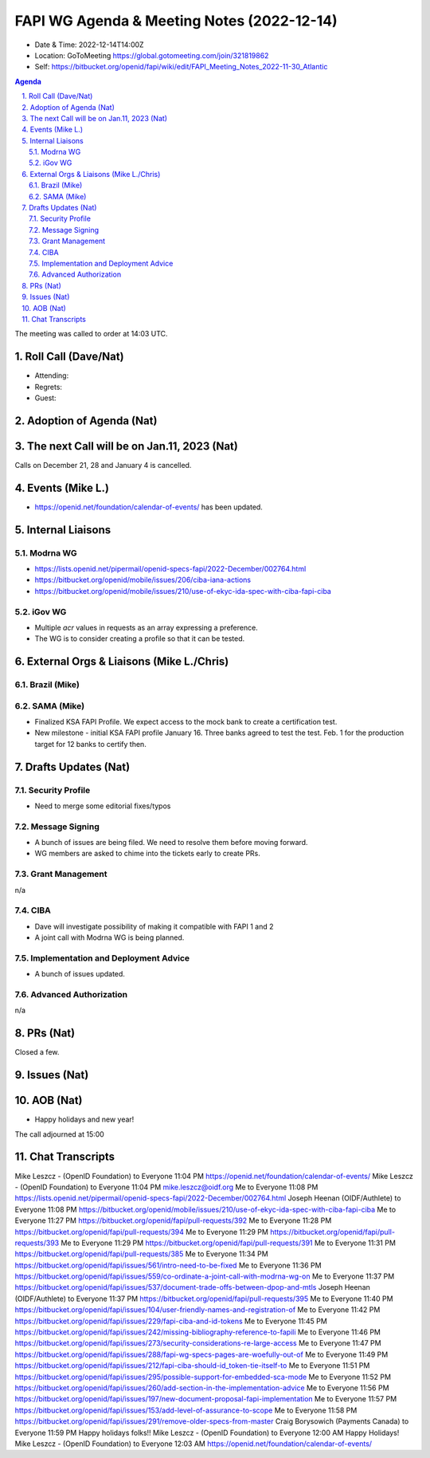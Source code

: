 ===========================================
FAPI WG Agenda & Meeting Notes (2022-12-14) 
===========================================
* Date & Time: 2022-12-14T14:00Z
* Location: GoToMeeting https://global.gotomeeting.com/join/321819862
* Self: https://bitbucket.org/openid/fapi/wiki/edit/FAPI_Meeting_Notes_2022-11-30_Atlantic

.. sectnum:: 
   :suffix: .

.. contents:: Agenda

The meeting was called to order at 14:03 UTC. 

Roll Call (Dave/Nat)
======================
* Attending: 



* Regrets: 
* Guest: 

Adoption of Agenda (Nat)
================================

The next Call will be on Jan.11, 2023 (Nat)
====================================================
Calls on December 21, 28 and January 4 is cancelled. 

Events (Mike L.)
====================================================
* https://openid.net/foundation/calendar-of-events/ has been updated. 

Internal Liaisons
======================
Modrna WG
-----------------
* https://lists.openid.net/pipermail/openid-specs-fapi/2022-December/002764.html
* https://bitbucket.org/openid/mobile/issues/206/ciba-iana-actions
* https://bitbucket.org/openid/mobile/issues/210/use-of-ekyc-ida-spec-with-ciba-fapi-ciba

iGov WG
-----------
* Multiple `acr` values in requests as an array expressing a preference. 
* The WG is to consider creating a profile so that it can be tested. 

External Orgs & Liaisons (Mike L./Chris)
============================================
Brazil (Mike)
----------------

SAMA (Mike)
---------------
* Finalized KSA FAPI Profile. We expect access to the mock bank to create a certification test. 
* New milestone - initial KSA FAPI profile January 16. Three banks agreed to test the test. Feb. 1 for the production target for 12 banks to certify then. 


Drafts Updates (Nat)
============================================
Security Profile
-----------------------
* Need to merge some editorial fixes/typos

Message Signing
-----------------------
* A bunch of issues are being filed. We need to resolve them before moving forward. 
* WG members are asked to chime into the tickets early to create PRs. 

Grant Management
-----------------------
n/a

CIBA
--------
* Dave will investigate possibility of making it compatible with FAPI 1 and 2
* A joint call with Modrna WG is being planned. 

Implementation and Deployment Advice
----------------------------------------------
* A bunch of issues updated. 

Advanced Authorization
-----------------------
n/a



PRs (Nat)
===============
Closed a few. 



Issues (Nat)
==================



AOB (Nat)
=============
* Happy holidays and new year! 

The call adjourned at 15:00

Chat Transcripts
========================

Mike Leszcz - (OpenID Foundation) to Everyone	11:04 PM	https://openid.net/foundation/calendar-of-events/
Mike Leszcz - (OpenID Foundation) to Everyone	11:04 PM	mike.leszcz@oidf.org
Me to Everyone	11:08 PM	https://lists.openid.net/pipermail/openid-specs-fapi/2022-December/002764.html
Joseph Heenan (OIDF/Authlete) to Everyone	11:08 PM	https://bitbucket.org/openid/mobile/issues/210/use-of-ekyc-ida-spec-with-ciba-fapi-ciba
Me to Everyone	11:27 PM	https://bitbucket.org/openid/fapi/pull-requests/392
Me to Everyone	11:28 PM	https://bitbucket.org/openid/fapi/pull-requests/394
Me to Everyone	11:29 PM	https://bitbucket.org/openid/fapi/pull-requests/393
Me to Everyone	11:29 PM	https://bitbucket.org/openid/fapi/pull-requests/391
Me to Everyone	11:31 PM	https://bitbucket.org/openid/fapi/pull-requests/385
Me to Everyone	11:34 PM	https://bitbucket.org/openid/fapi/issues/561/intro-need-to-be-fixed
Me to Everyone	11:36 PM	https://bitbucket.org/openid/fapi/issues/559/co-ordinate-a-joint-call-with-modrna-wg-on
Me to Everyone	11:37 PM	https://bitbucket.org/openid/fapi/issues/537/document-trade-offs-between-dpop-and-mtls
Joseph Heenan (OIDF/Authlete) to Everyone	11:37 PM	https://bitbucket.org/openid/fapi/pull-requests/395
Me to Everyone	11:40 PM	https://bitbucket.org/openid/fapi/issues/104/user-friendly-names-and-registration-of
Me to Everyone	11:42 PM	https://bitbucket.org/openid/fapi/issues/229/fapi-ciba-and-id-tokens
Me to Everyone	11:45 PM	https://bitbucket.org/openid/fapi/issues/242/missing-bibliography-reference-to-fapili
Me to Everyone	11:46 PM	https://bitbucket.org/openid/fapi/issues/273/security-considerations-re-large-access
Me to Everyone	11:47 PM	https://bitbucket.org/openid/fapi/issues/288/fapi-wg-specs-pages-are-woefully-out-of
Me to Everyone	11:49 PM	https://bitbucket.org/openid/fapi/issues/212/fapi-ciba-should-id_token-tie-itself-to
Me to Everyone	11:51 PM	https://bitbucket.org/openid/fapi/issues/295/possible-support-for-embedded-sca-mode
Me to Everyone	11:52 PM	https://bitbucket.org/openid/fapi/issues/260/add-section-in-the-implementation-advice
Me to Everyone	11:56 PM	https://bitbucket.org/openid/fapi/issues/197/new-document-proposal-fapi-implementation
Me to Everyone	11:57 PM	https://bitbucket.org/openid/fapi/issues/153/add-level-of-assurance-to-scope
Me to Everyone	11:58 PM	https://bitbucket.org/openid/fapi/issues/291/remove-older-specs-from-master
Craig Borysowich (Payments Canada) to Everyone	11:59 PM	Happy holidays folks!!
Mike Leszcz - (OpenID Foundation) to Everyone	12:00 AM	Happy Holidays!
Mike Leszcz - (OpenID Foundation) to Everyone	12:03 AM	https://openid.net/foundation/calendar-of-events/